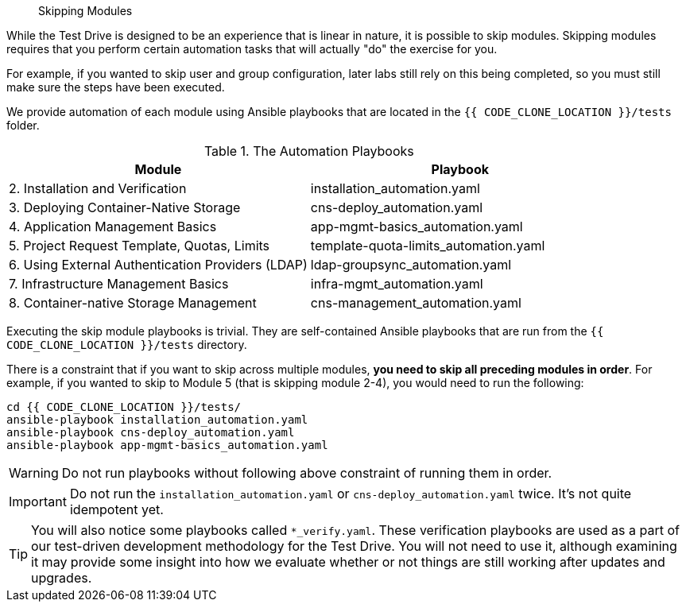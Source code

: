 [abstract]
Skipping Modules

While the Test Drive is designed to be an experience that is linear in nature,
it is possible to skip modules. Skipping modules requires that you perform
certain automation tasks that will actually "do" the exercise for you.

For example, if you wanted to skip user and group configuration, later labs
still rely on this being completed, so you must still make sure the steps have
been executed.

We provide automation of each module using Ansible playbooks that are located in
the `{{ CODE_CLONE_LOCATION }}/tests` folder.


.The Automation Playbooks
[options="header"]
|==============================================
| Module     | Playbook
|2. Installation and Verification| installation_automation.yaml
|3. Deploying Container-Native Storage| cns-deploy_automation.yaml
|4. Application Management Basics| app-mgmt-basics_automation.yaml
|5. Project Request Template, Quotas, Limits|template-quota-limits_automation.yaml
|6. Using External Authentication Providers (LDAP)|ldap-groupsync_automation.yaml
|7. Infrastructure Management Basics|infra-mgmt_automation.yaml
|8. Container-native Storage Management|cns-management_automation.yaml
|==============================================

Executing the skip module playbooks is trivial. They are self-contained Ansible playbooks that are run from the `{{ CODE_CLONE_LOCATION }}/tests` directory.

There is a constraint that if you want to skip across multiple modules, **you need to skip all preceding modules in order**. For example, if you wanted to skip to Module 5 (that is skipping module 2-4), you would need to run the following:

----
cd {{ CODE_CLONE_LOCATION }}/tests/
ansible-playbook installation_automation.yaml
ansible-playbook cns-deploy_automation.yaml
ansible-playbook app-mgmt-basics_automation.yaml
----

[WARNING]
====
Do not run playbooks without following above constraint of running them in order.
====

[IMPORTANT]
====
Do not run the `installation_automation.yaml` or `cns-deploy_automation.yaml` twice. It's not quite idempotent yet.
====


[TIP]
====
You will also notice some playbooks called `*_verify.yaml`. These verification playbooks are used as a part of our test-driven development
methodology for the Test Drive. You will not need to use it, although examining
it may provide some insight into how we evaluate whether or not things are still
working after updates and upgrades.
====
